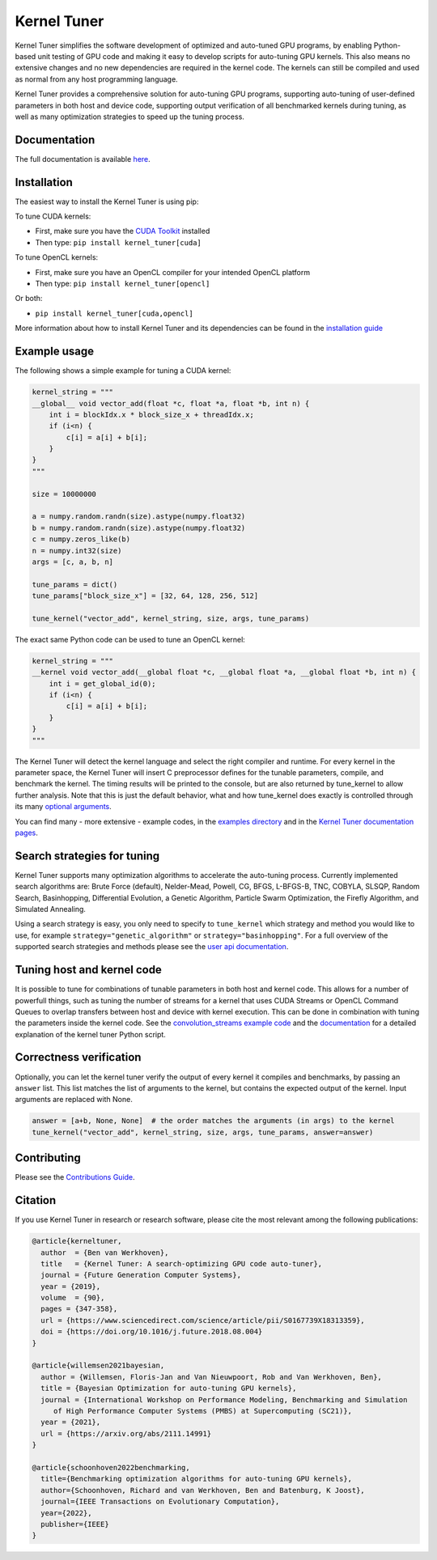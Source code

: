 Kernel Tuner
============

|Build Status| |CodeCov Badge| |PyPi Badge| |Zenodo Badge| |SonarCloud Badge| |FairSoftware Badge|

Kernel Tuner simplifies the software development of optimized and auto-tuned GPU programs, by enabling Python-based unit testing of GPU code and making it easy to develop scripts for auto-tuning GPU kernels. This also means no extensive changes and no new dependencies are required in the kernel code. The kernels can still be compiled and used as normal from any host programming language.

Kernel Tuner provides a comprehensive solution for auto-tuning GPU programs, supporting auto-tuning of user-defined parameters in both host and device code, supporting output verification of all benchmarked kernels during tuning, as well as many optimization strategies to speed up the tuning process.

Documentation
-------------

The full documentation is available
`here <https://kerneltuner.github.io/kernel_tuner/index.html>`__.

Installation
------------

The easiest way to install the Kernel Tuner is using pip:

To tune CUDA kernels:

- First, make sure you have the `CUDA Toolkit <https://developer.nvidia.com/cuda-toolkit>`_ installed
- Then type: ``pip install kernel_tuner[cuda]``

To tune OpenCL kernels:

- First, make sure you have an OpenCL compiler for your intended OpenCL platform
- Then type: ``pip install kernel_tuner[opencl]``

Or both:

- ``pip install kernel_tuner[cuda,opencl]``

More information about how to install Kernel Tuner and its
dependencies can be found in the `installation guide 
<http://kerneltuner.github.io/kernel_tuner/install.html>`__

Example usage
-------------

The following shows a simple example for tuning a CUDA kernel:

.. code:: python

    kernel_string = """
    __global__ void vector_add(float *c, float *a, float *b, int n) {
        int i = blockIdx.x * block_size_x + threadIdx.x;
        if (i<n) {
            c[i] = a[i] + b[i];
        }
    }
    """

    size = 10000000

    a = numpy.random.randn(size).astype(numpy.float32)
    b = numpy.random.randn(size).astype(numpy.float32)
    c = numpy.zeros_like(b)
    n = numpy.int32(size)
    args = [c, a, b, n]

    tune_params = dict()
    tune_params["block_size_x"] = [32, 64, 128, 256, 512]

    tune_kernel("vector_add", kernel_string, size, args, tune_params)

The exact same Python code can be used to tune an OpenCL kernel:

.. code:: python

    kernel_string = """
    __kernel void vector_add(__global float *c, __global float *a, __global float *b, int n) {
        int i = get_global_id(0);
        if (i<n) {
            c[i] = a[i] + b[i];
        }
    }
    """

The Kernel Tuner will detect the kernel language and select the right compiler and 
runtime. For every kernel in the parameter space, the Kernel Tuner will insert C 
preprocessor defines for the tunable parameters, compile, and benchmark the kernel. The 
timing results will be printed to the console, but are also returned by tune_kernel to 
allow further analysis. Note that this is just the default behavior, what and how 
tune_kernel does exactly is controlled through its many `optional arguments 
<http://kerneltuner.github.io/kernel_tuner/user-api.html#kernel_tuner.tune_kernel>`__.

You can find many - more extensive - example codes, in the
`examples directory <https://github.com/kerneltuner/kernel_tuner/blob/master/examples/>`__
and in the `Kernel Tuner
documentation pages <http://kerneltuner.github.io/kernel_tuner/index.html>`__.

Search strategies for tuning
----------------------------

Kernel Tuner supports many optimization algorithms to accelerate the auto-tuning process. Currently 
implemented search algorithms are: Brute Force (default), Nelder-Mead, Powell, CG, BFGS, L-BFGS-B, TNC, 
COBYLA, SLSQP, Random Search, Basinhopping, Differential Evolution, a Genetic Algorithm, Particle Swarm 
Optimization, the Firefly Algorithm, and Simulated Annealing.

.. image:: doc/gemm-amd-summary.png
    :width: 100%
    :align: center

Using a search strategy is easy, you only need to specify to ``tune_kernel`` which strategy and method 
you would like to use, for example ``strategy="genetic_algorithm"`` or ``strategy="basinhopping"``. 
For a full overview of the supported search strategies and methods please see the `user 
api documentation <http://kerneltuner.github.io/kernel_tuner/user-api.html>`__.

Tuning host and kernel code
---------------------------

It is possible to tune for combinations of tunable parameters in
both host and kernel code. This allows for a number of powerfull things,
such as tuning the number of streams for a kernel that uses CUDA Streams
or OpenCL Command Queues to overlap transfers between host and device
with kernel execution. This can be done in combination with tuning the
parameters inside the kernel code. See the `convolution\_streams example
code <https://github.com/kerneltuner/kernel_tuner/blob/master/examples/>`__
and the
`documentation <http://kerneltuner.github.io/kernel_tuner/hostcode.html>`__
for a detailed explanation of the kernel tuner Python script.


Correctness verification
------------------------

Optionally, you can let the kernel tuner verify the output of every
kernel it compiles and benchmarks, by passing an ``answer`` list. This
list matches the list of arguments to the kernel, but contains the
expected output of the kernel. Input arguments are replaced with None.

.. code:: python

    answer = [a+b, None, None]  # the order matches the arguments (in args) to the kernel
    tune_kernel("vector_add", kernel_string, size, args, tune_params, answer=answer)

Contributing
------------

Please see the `Contributions Guide <http://kerneltuner.github.io/kernel_tuner/contributing.html>`__.

Citation
--------
If you use Kernel Tuner in research or research software, please cite the most relevant among the following publications:

.. code:: latex

    @article{kerneltuner,
      author  = {Ben van Werkhoven},
      title   = {Kernel Tuner: A search-optimizing GPU code auto-tuner},
      journal = {Future Generation Computer Systems},
      year = {2019},
      volume  = {90},
      pages = {347-358},
      url = {https://www.sciencedirect.com/science/article/pii/S0167739X18313359},
      doi = {https://doi.org/10.1016/j.future.2018.08.004}
    }

    @article{willemsen2021bayesian,
      author = {Willemsen, Floris-Jan and Van Nieuwpoort, Rob and Van Werkhoven, Ben},
      title = {Bayesian Optimization for auto-tuning GPU kernels},
      journal = {International Workshop on Performance Modeling, Benchmarking and Simulation
         of High Performance Computer Systems (PMBS) at Supercomputing (SC21)},
      year = {2021},
      url = {https://arxiv.org/abs/2111.14991}
    }
    
    @article{schoonhoven2022benchmarking,
      title={Benchmarking optimization algorithms for auto-tuning GPU kernels},
      author={Schoonhoven, Richard and van Werkhoven, Ben and Batenburg, K Joost},
      journal={IEEE Transactions on Evolutionary Computation},
      year={2022},
      publisher={IEEE}
    }



.. |Build Status| image:: https://github.com/KernelTuner/kernel_tuner/actions/workflows/python-app.yml/badge.svg
   :target: https://github.com/KernelTuner/kernel_tuner/actions/workflows/python-app.yml
.. |CodeCov Badge| image:: https://codecov.io/gh/KernelTuner/kernel_tuner/branch/master/graph/badge.svg
   :target: https://codecov.io/gh/KernelTuner/kernel_tuner
.. |PyPi Badge| image:: https://img.shields.io/pypi/v/kernel_tuner.svg?colorB=blue 
   :target: https://pypi.python.org/pypi/kernel_tuner/
.. |Zenodo Badge| image:: https://zenodo.org/badge/54894320.svg
   :target: https://zenodo.org/badge/latestdoi/54894320
.. |SonarCloud Badge| image:: https://sonarcloud.io/api/project_badges/measure?project=KernelTuner_kernel_tuner&metric=alert_status
   :target: https://sonarcloud.io/dashboard?id=KernelTuner_kernel_tuner
.. |FairSoftware Badge| image:: https://img.shields.io/badge/fair--software.eu-%E2%97%8F%20%20%E2%97%8F%20%20%E2%97%8F%20%20%E2%97%8F%20%20%E2%97%8F-green
   :target: https://fair-software.eu
